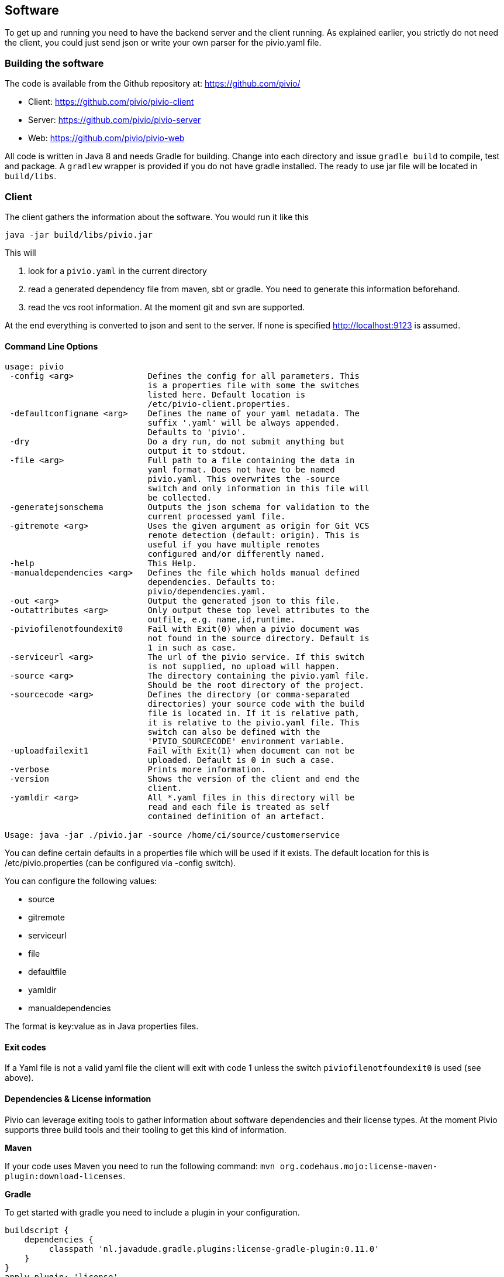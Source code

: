 [[section-software]]
== Software

To get up and running you need to have the backend server and the client running.
As explained earlier, you strictly do not need the client, you could just send json
or write your own parser for the pivio.yaml file.

=== Building the software

The code is available from the Github repository at: https://github.com/pivio/

- Client: https://github.com/pivio/pivio-client
- Server: https://github.com/pivio/pivio-server
- Web: https://github.com/pivio/pivio-web

All code is written in Java 8 and needs Gradle for building.
Change into each directory and issue ``gradle build`` to compile, test and package. A ``gradlew`` wrapper is provided
if you do not have gradle installed.
The ready to use jar file will be located in ``build/libs``.

=== Client

The client gathers the information about the software. You would run it like this

``
java -jar build/libs/pivio.jar
``

This will

1. look for a ``pivio.yaml`` in the current directory
2. read a generated dependency file from maven, sbt or gradle. You need to generate this information beforehand.
3. read the vcs root information. At the moment git and svn are supported.

At the end everything is converted to json and sent to the server. If none is
specified http://localhost:9123 is assumed.

==== Command Line Options

[source]
----

usage: pivio
 -config <arg>               Defines the config for all parameters. This
                             is a properties file with some the switches
                             listed here. Default location is
                             /etc/pivio-client.properties.
 -defaultconfigname <arg>    Defines the name of your yaml metadata. The
                             suffix '.yaml' will be always appended.
                             Defaults to 'pivio'.
 -dry                        Do a dry run, do not submit anything but
                             output it to stdout.
 -file <arg>                 Full path to a file containing the data in
                             yaml format. Does not have to be named
                             pivio.yaml. This overwrites the -source
                             switch and only information in this file will
                             be collected.
 -generatejsonschema         Outputs the json schema for validation to the
                             current processed yaml file.
 -gitremote <arg>            Uses the given argument as origin for Git VCS
                             remote detection (default: origin). This is
                             useful if you have multiple remotes
                             configured and/or differently named.
 -help                       This Help.
 -manualdependencies <arg>   Defines the file which holds manual defined
                             dependencies. Defaults to:
                             pivio/dependencies.yaml.
 -out <arg>                  Output the generated json to this file.
 -outattributes <arg>        Only output these top level attributes to the
                             outfile, e.g. name,id,runtime.
 -piviofilenotfoundexit0     Fail with Exit(0) when a pivio document was
                             not found in the source directory. Default is
                             1 in such as case.
 -serviceurl <arg>           The url of the pivio service. If this switch
                             is not supplied, no upload will happen.
 -source <arg>               The directory containing the pivio.yaml file.
                             Should be the root directory of the project.
 -sourcecode <arg>           Defines the directory (or comma-separated
                             directories) your source code with the build
                             file is located in. If it is relative path,
                             it is relative to the pivio.yaml file. This
                             switch can also be defined with the
                             'PIVIO_SOURCECODE' environment variable.
 -uploadfailexit1            Fail with Exit(1) when document can not be
                             uploaded. Default is 0 in such a case.
 -verbose                    Prints more information.
 -version                    Shows the version of the client and end the
                             client.
 -yamldir <arg>              All *.yaml files in this directory will be
                             read and each file is treated as self
                             contained definition of an artefact.

Usage: java -jar ./pivio.jar -source /home/ci/source/customerservice

----

You can define certain defaults in a properties file which will be used if it exists. The default location for this is /etc/pivio.properties (can be configured via -config switch).

You can configure the following values:

- source
- gitremote
- serviceurl
- file
- defaultfile
- yamldir
- manualdependencies

The format is key:value as in Java properties files.

==== Exit codes

If a Yaml file is not a valid yaml file the client will exit with code 1 unless the switch ```piviofilenotfoundexit0``` is used (see above).

==== Dependencies & License information

Pivio can leverage exiting tools to gather information about software dependencies and their
license types. At the moment Pivio supports three build tools and their tooling to
get this kind of information.

*Maven*

If your code uses Maven you need to run the following command:
 ``mvn org.codehaus.mojo:license-maven-plugin:download-licenses``.

*Gradle*

To get started with gradle you need to include a plugin in your configuration.

[source]
----

buildscript {
    dependencies {
         classpath 'nl.javadude.gradle.plugins:license-gradle-plugin:0.11.0'
    }
}
apply plugin: 'license'

// most projects doesn't contain a LICENSE file so ignore this step
licenseMain.enabled = false
licenseTest.enabled = false

downloadLicenses {
    includeProjectDependencies = true
    // if you have dependencies but result is empty then use compile instead of runtime dependencies
    // dependencyConfiguration = 'compile'

    // recommend license mapping to avoid duplications
    ext.apacheTwo = license('Apache License, Version 2.0', 'http://opensource.org/licenses/Apache-2.0')
    ext.mit = license('MIT License', 'http://www.opensource.org/licenses/mit-license.php')

    aliases = [
       (apacheTwo) : ['The Apache Software License, Version 2.0', 'Apache 2', 'Apache License Version 2.0', 'Apache License, Version 2.0', 'Apache License 2.0', license('Apache License', 'http://www.apache.org/licenses/LICENSE-2.0')],
       (mit) : ['The MIT License (MIT)', license('New BSD License', 'http://www.opensource.org/licenses/bsd-license.php')]
    ]
}

----
To enable Pivio to use this you need to run: ``gradle downloadLicenses``.

*SBT*

If you use SBT you need to add the following part to one of your build files (e.g. ``license.sbt``).
```
addSbtPlugin("com.typesafe.sbt" % "sbt-license-report" % "1.0.0")
```

Then run ``sbt dumpLicenseReport``.

*Manual License & dependencies information*

You can specify the dependency information in the pivio.yaml file. See <<section-data-format-software-dependencies, Dependencies>> for the format.


*npm*
 
 You will need the license-checker to generate the license information into a file named ``dependencies.json``, which must then reside in the same folder as ``package.json``:
 
 [source]
 ----
 npm install license-checker
 # on same folder as package.json:
 ./node_modules/license-checker/bin/license-checker --json > dependencies.json
 ----

=== Server

The server is the backend and uses elasticsearch to store and query the information.
Two rest end-points will be exposed.

- ``/document``
- ``/changeset``

TODO: API


Since the server is using elasticsearch you need to have a running elasticsearch 1.7.x.
Download it from https://download.elastic.co/elasticsearch/elasticsearch/elasticsearch-1.7.5.zip .
Unzip it and start it with ``bin/elasticsearch``.

This is how you start the pivio-server:

[source]
----

java -jar build/libs/pivio-server-1.0.0.jar

----

By default it listens on port 9123. The pivio client connects to this server and this port.

[[section-software-webview]]
=== Webview

To start the web view use:

[source]
----

java -jar build/libs/view.jar

----

After that the web view is available on port 8080, e.g. http://localhost:8080 .

The WebView is looking for a configuration for the server in the ``pivio-conf/server_config.yaml`` file.
The default is:

[source,yaml]
----
api: http://localhost:9123/
js_api: http://localhost:9123/
mainurl: http://localhost:8080/
pages:
  - description: Overview
    url: /app/overview
    id: tabOverview
  - description: Query
    url: /app/query
    id: tabQuery
  - description: Feed
    url: /app/feed
    id: tabFeed
----

This describes where all the relevant parts of the pivio components are and how the menu structure should look like.

* ``api`` : The location of the Server Rest API
* ``js_api`` : The location of the Rest API for Javascript, this can be different depending on Virtual Machine / Docker mix
* ``mainurl`` : The location of the main WebView
* ``pages`` : Describes each menu entry with
  ** ``description`` : Text in the menu
  ** ``url`` : The URL of this entry (can be a different machine, like a custom extension)
  ** ``id`` : Id to use for reference


=== Running in Docker

You can mount the ``pivio-conf`` volume with your own configuration file.
